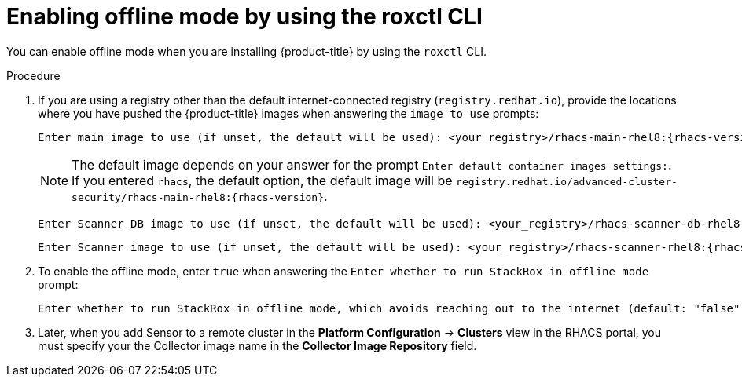 // Module included in the following assemblies:
//
// * configuration/enable-offline-mode.adoc
:_mod-docs-content-type: PROCEDURE
[id="enable-offline-mode-roxctl_{context}"]
= Enabling offline mode by using the roxctl CLI

You can enable offline mode when you are installing {product-title} by using the `roxctl` CLI.
//TODO: link to roxctl CLI installation

.Procedure

. If you are using a registry other than the default internet-connected registry (`registry.redhat.io`), provide the locations where you have pushed the {product-title} images when answering the `image to use` prompts:
+
[source,terminal,subs=attributes+]
----
Enter main image to use (if unset, the default will be used): <your_registry>/rhacs-main-rhel8:{rhacs-version}
----
+
[NOTE]
====
The default image depends on your answer for the prompt `Enter default container images settings:`. If you entered `rhacs`, the default option, the default image will be `registry.redhat.io/advanced-cluster-security/rhacs-main-rhel8:{rhacs-version}`.
====

+
[source,terminal,subs=attributes+]
----
Enter Scanner DB image to use (if unset, the default will be used): <your_registry>/rhacs-scanner-db-rhel8:{rhacs-version}
----
+
[source,terminal,subs=attributes+]
----
Enter Scanner image to use (if unset, the default will be used): <your_registry>/rhacs-scanner-rhel8:{rhacs-version}
----
. To enable the offline mode, enter `true` when answering the `Enter whether to run StackRox in offline mode` prompt:
+
[source,terminal,subs=attributes+]
----
Enter whether to run StackRox in offline mode, which avoids reaching out to the internet (default: "false"): true
----
. Later, when you add Sensor to a remote cluster in the *Platform Configuration* -> *Clusters* view in the RHACS portal, you must specify your the Collector image name in the *Collector Image Repository* field.
